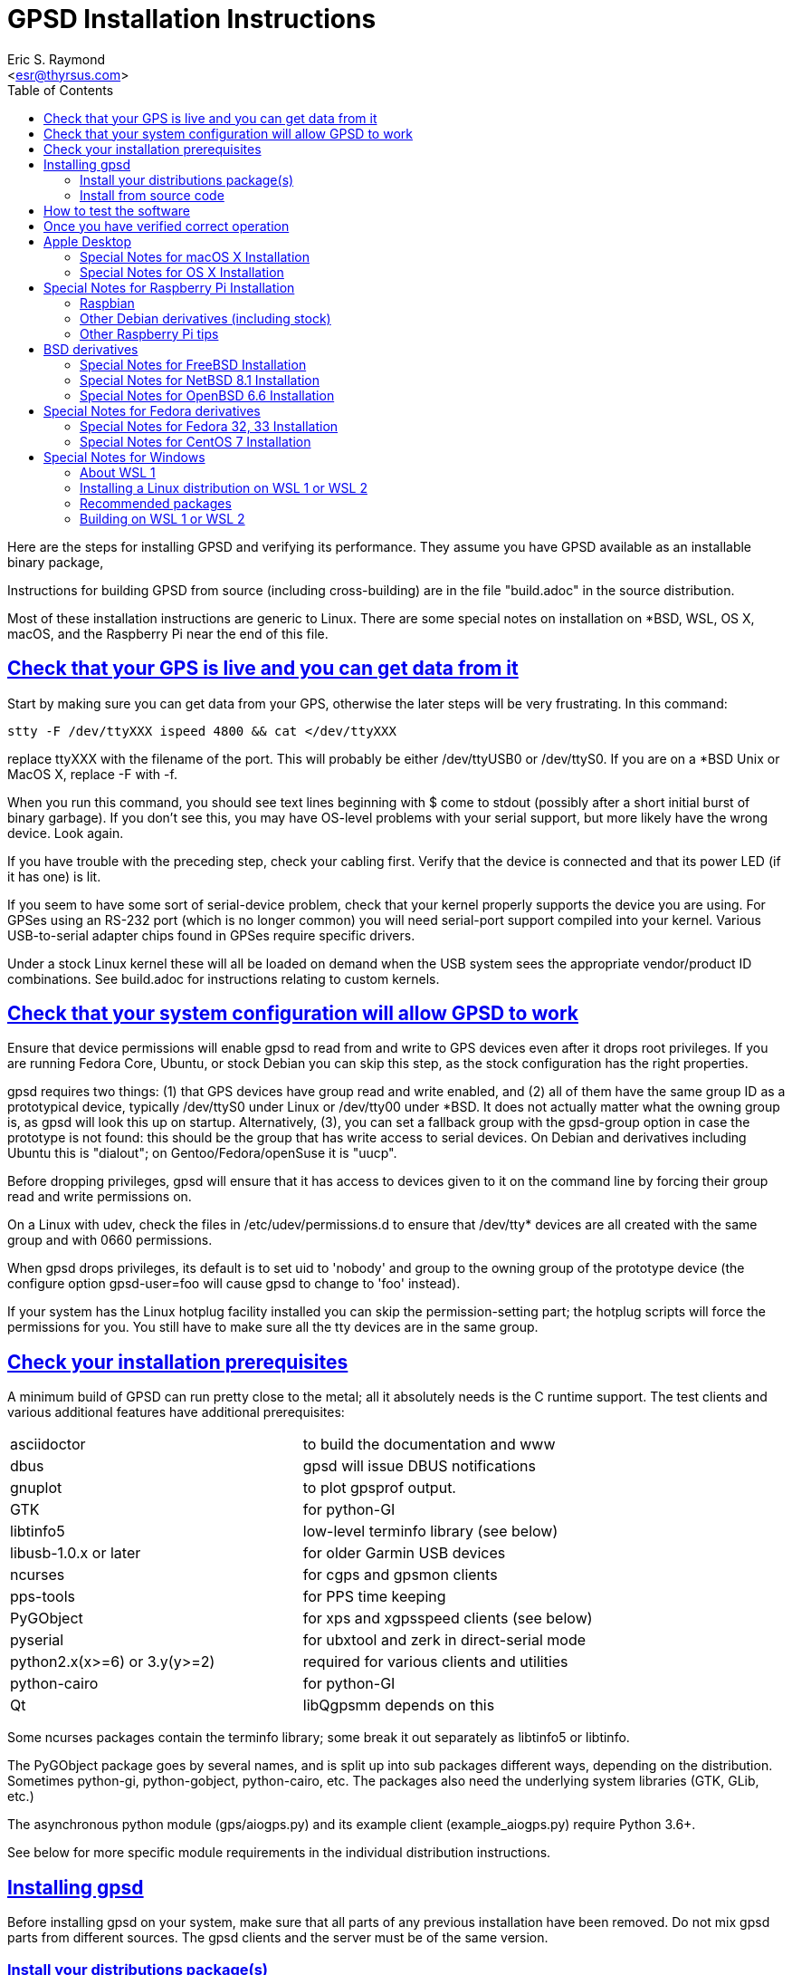 = GPSD Installation Instructions
:author: Eric S. Raymond
:date: 17 February 2021
:description: Steps for installing GPSD and verifying its performance.
:email: <esr@thyrsus.com>
:keywords: GPSD, GPS, installation
:robots: index,follow
:sectlinks:
:toc: left

Here are the steps for installing GPSD and verifying its performance.
They assume you have GPSD available as an installable binary package,

Instructions for building GPSD from source (including cross-building)
are in the file "build.adoc" in the source distribution.

Most of these installation instructions are generic to Linux.  There are
some special notes on installation on *BSD, WSL, OS X, macOS, and the
Raspberry Pi near the end of this file.

== Check that your GPS is live and you can get data from it

Start by making sure you can get data from your GPS, otherwise the later
steps will be very frustrating.  In this command:

      stty -F /dev/ttyXXX ispeed 4800 && cat </dev/ttyXXX

replace ttyXXX with the filename of the port.  This will probably be
either /dev/ttyUSB0 or /dev/ttyS0. If you are on a *BSD Unix or MacOS X,
replace -F with -f.

When you run this command, you should see text lines beginning with $
come to stdout (possibly after a short initial burst of binary
garbage).  If you don't see this, you may have OS-level problems with
your serial support, but more likely have the wrong device.  Look
again.

If you have trouble with the preceding step, check your cabling
first.  Verify that the device is connected and that its power LED
(if it has one) is lit.

If you seem to have some sort of serial-device problem, check that
your kernel properly supports the device you are using.  For GPSes
using an RS-232 port (which is no longer common) you will need
serial-port support compiled into your kernel.  Various USB-to-serial
adapter chips found in GPSes require specific drivers.

Under a stock Linux kernel these will all be loaded on demand when
the USB system sees the appropriate vendor/product ID combinations.
See build.adoc for instructions relating to custom kernels.

== Check that your system configuration will allow GPSD to work

Ensure that device permissions will enable gpsd to read from and write
to GPS devices even after it drops root privileges.  If you are
running Fedora Core, Ubuntu, or stock Debian you can skip this step,
as the stock configuration has the right properties.

gpsd requires two things: (1) that GPS devices have group read and
write enabled, and (2) all of them have the same group ID as a
prototypical device, typically /dev/ttyS0 under Linux or /dev/tty00
under *BSD. It does not actually matter what the owning group is, as
gpsd will look this up on startup.  Alternatively, (3), you can set a
fallback group with the gpsd-group option in case the prototype is not
found: this should be the group that has write access to serial
devices.  On Debian and derivatives including Ubuntu this is "dialout";
on Gentoo/Fedora/openSuse it is "uucp".

Before dropping privileges, gpsd will ensure that it has access to
devices given to it on the command line by forcing their group read
and write permissions on.

On a Linux with udev, check the files in /etc/udev/permissions.d to
ensure that /dev/tty* devices are all created with the same group
and with 0660 permissions.

When gpsd drops privileges, its default is to set uid to 'nobody' and
group to the owning group of the prototype device (the configure
option gpsd-user=foo will cause gpsd to change to 'foo'
instead).

If your system has the Linux hotplug facility installed you can skip
the permission-setting part; the hotplug scripts will force the
permissions for you.  You still have to make sure all the tty devices
are in the same group.

== Check your installation prerequisites

A minimum build of GPSD can run pretty close to the metal; all it
absolutely needs is the C runtime support. The test clients and
various additional features have additional prerequisites:

|===============================================================================
|asciidoctor                  | to build the documentation and www
|dbus                         | gpsd will issue DBUS notifications
|gnuplot                      | to plot gpsprof output.
|GTK                          | for python-GI
|libtinfo5                    | low-level terminfo library (see below)
|libusb-1.0.x or later        | for older Garmin USB devices
|ncurses                      | for cgps and gpsmon clients
|pps-tools                    | for PPS time keeping
|PyGObject                    | for xps and xgpsspeed clients (see below)
|pyserial                     | for ubxtool and zerk in direct-serial mode
|python2.x(x>=6) or 3.y(y>=2) | required for various clients and utilities
|python-cairo                 | for python-GI
|Qt                           | libQgpsmm depends on this
|===============================================================================

Some ncurses packages contain the terminfo library; some break it out
separately as libtinfo5 or libtinfo.

The PyGObject package goes by several names, and is split up into sub
packages different ways, depending on the distribution.  Sometimes
python-gi, python-gobject, python-cairo, etc.  The packages also need
the underlying system libraries (GTK, GLib, etc.)

The asynchronous python module (gps/aiogps.py) and its example client
(example_aiogps.py) require Python 3.6+.

See below for more specific module requirements in the individual
distribution instructions.

== Installing gpsd

Before installing gpsd on your system, make sure that all parts of any
previous installation have been removed.  Do not mix gpsd parts from
different sources.  The gpsd clients and the server must be of the same
version.

=== Install your distributions package(s)

Up-to-date gpsd packages are generally available for Linux distributions
including Debian and derivatives (including Ubuntu and Mint), Fedora and
derivatives (including CentOS), openSUSE, PCLinuxOS, Mageia, Gentoo, and
Slackware.  In the embedded space, CeroWRT and Yocto carry GPSD. The
GPSD package in the FreeBSD ports tree is also reliably up to date.
Even if your distribution is not on this list, it is quite likely GPSD
has already been packaged for it.

Whatever distribution you are running, the name of the core GPSD
package containing the service daemon is almost certainly "gpsd".
However, many distributions break up GPSD into separate installable
packages for the core daemon and clients; you should search your
repository index for anything with gpsd as a prefix.

=== Install from source code

Directions for installing from source are in the file build.adoc found
in the source distribution.

== How to test the software

1. You should start gpsd while running as root.  Starting as a normal
user will cause some loss of functionality.  Starting with sudo will cause
a different loss of functionality.

2. Start gpsd.  You'll need to give it as an argument a path to
a serial or USB port with a GPS attached to it.  Your test command
should look something like this:

       gpsd -D 5 -N -n /dev/ttyUSB0

3. Once gpsd is running, telnet to port 2947. You should see a
greeting line that's a JSON object describing GPSD's version.
Now plug in your GPS (or AIS receiver, or RTCM2 receiver).

4. Type '?WATCH={"enable":true,"json":true};' to start raw and
watcher modes.  You should see lines beginning with '{' that are
JSON objects representing reports from your GPS; these are reports
in GPSD protocol.

5. Start the xgps or cgps client.  Calling it with no arguments
should do the right thing.  You should see a display panel with
position/velocity-time information, and a satellite display.  The
displays won't look very interesting until the GPS acquires satellite
lock.

6. Have patience.  If you are cold-starting a new GPS, it may take 15-20
minutes after it gets a good skyview for it to download an ephemeris
for each satellites in view, and the current almanac.  Only then can it
deliver the best quality fixes.

7. A FAQ and troubleshooting instructions can be found at the GPSD
project site.

== Once you have verified correct operation

1. If you installed from a '.deb' package under Debian or a
Debian-derived system, you may need to `dpkg-reconfigure -plow gpsd' to
enable the hotplug magic ("Start gpsd automatically").

2. Check out the list of supported hardware at the Hardware page on
the GPSD project's website. If your GPS isn't on the list, please send
us information to add a new line to the table.  Directions are
included on that page. We can also use updates of the latest version
number known to work with hardware already supported.

3. GPSD includes gpsd.php, a PHP script, that you can use to generate
a PHP status page for your GPS if you wish. (It may not be in the
core package.)  It should be manually copied to your HTTP document
directory.  The first time it's invoked, it will generate a file
called 'gpsd_config.inc' in that directory containing configuration
information; edit to taste.

4. There are other non-essential scripts that may be useful; these
are in the contrib/ directory of the source.  They may not be available
in the packages available from distributions.

For special instructions related to using GPSD for time service, see the
GPSD Time Service HOWTO in the distribution or on the web.

== Apple Desktop

=== Special Notes for macOS X Installation

gpsd will build, install and run on macOs. Install the Xcode application
from the Apple store. Then install Homebrew (https://brew.sh/) to get
all the stuff you need, like git, scons, python, etc.

As a normal user, install homebrew, then install scons and asciidoctor.
Installing scons pulls in python3. Brew will become root as needed, so
starting asd a normal user is just security theater.

--------------------------------------------------------------
$ /bin/bash -c "$(curl -fsSL https://raw.githubusercontent.com/Homebrew/install/master/install.sh)"
$ brew install scons asciidoctor
--------------------------------------------------------------

Now you need to become root. Make a place for the gpsd source to live,
use git to install it there, then go there.  Build gpsd with "scons",
then install it with "scons install"

--------------------------------------------------------------
# mkdir -p /usr/local/src/GPS
# cd /usr/local/src/GPS
# git clone https://gitlab.com/gpsd/gpsd.git
# cd gpsd
# scons && scons install
--------------------------------------------------------------

=== Special Notes for OS X Installation

gpsd will build, install and run on OS X (osX).  The easiest way to
do so is to first install the MacPorts package.  Follow their install
procedure at: http://www.macports.org/install.php

Then use their port command to install scons.  Optionally git if you
want to access the development source.  Optionally install asciidoctor
to build the documentation.

--------------------------------------------------------------
# port install scons
# port install git
# port install asciidoctor
--------------------------------------------------------------

Currently the osX port does not work with Qt5.  To see the build
failure:

--------------------------------------------------------------
# port install qt5
# scons --config=force qt_versioned=5
--------------------------------------------------------------

If you have Qt5 installed, and want to avoid the build failure, bui.d
this way:

--------------------------------------------------------------
# scons --config=force qt=no
--------------------------------------------------------------

While running gpsd, or scons check, you may run out of shared memory
segments.  If so, you will see this error message:

--------------------------------------------------------------
gpsd:ERROR: shmat failed: Too many open files
--------------------------------------------------------------

By default OS X allows a very small number of shared segments.  You
can check your allowed maximum number of shared segments, then increase
the maximum number, with these commands:

--------------------------------------------------------------
# sysctl kern.sysv.shmseg=8
kern.sysv.shmseg: 32 -> 8
#   sysctl -a  | fgrep shmseg
kern.sysv.shmseg: 8
# sysctl kern.sysv.shmseg=16
kern.sysv.shmseg: 8 -> 16
#   sysctl -a  | fgrep shmseg
kern.sysv.shmseg: 16
--------------------------------------------------------------

If you are using a USB based GPS you will likely need the Prolific
PL2303 driver.  You can find it here:
http://www.prolific.com.tw/US/ShowProduct.aspx?p_id=229&pcid=41

== Special Notes for Raspberry Pi Installation

gpsd will build, install and run on the Raspberry Pi (RasPi) and Pi 2
using Debian jessie.  Other distributions based on
Debian (raspbian, etc) will work fine as well.  The gpsd
package in Debian Wheezy is known to be flaky, be sure to update to a
new version of gpsd from source.

=== Raspbian

Before compiling gpsd from source, you will need to update your system
as root.  Switching to the latest Raspbian distribution (Buster) is
strongly recommended.

--------------------------------------------------------------
# apt-get update
# apt-get dist-upgrade
# rpi-update
# reboot
--------------------------------------------------------------

Multiple versions of gpsd can not co-exist on the same system.  You need
to ensure gpsd from a package is not on the system:

--------------------------------------------------------------
# apt purge gpsd
--------------------------------------------------------------

Then install the required packages:

--------------------------------------------------------------
# apt-get install scons libncurses5-dev python-dev pps-tools
# apt-get install git-core
--------------------------------------------------------------

Git-core is required to build from a git repository.  pps-tools is for
PPS timing.

The rest of the installation is just as for any other source based
install, as noted in the file *build.adoc*.

=== Other Debian derivatives (including stock)

==== Buster (10) with python2

These Buster instructions seem to also work for Devuan and Maemo Leste.

Multiple versions of gpsd can not co-exist on the same system.  You need
to ensure gpsd from a package is not on the system:

--------------------------------------------------------------
# apt purge gpsd
--------------------------------------------------------------

Then update your system, and install the packages required by gpsd:

--------------------------------------------------------------
# apt-get update
# apt-get dist-upgrade
# reboot
# apt-get install scons libncurses-dev python-dev pps-tools
# apt-get install git-core
# apt-get install build-essential manpages-dev pkg-config
--------------------------------------------------------------

If "apt-get install scons" fails, check the file "/etc/apt/sources.list".

Git-core is required to build from a git repository.
pps-tools is for PPS timing.
Build-essential installs the compiler and associated tools.
Manpages-dev is the associated man pages.
Pkg-config is a helper for scons.

Gtk3 is only required to run xgps and xgpsspeed.  You do not need a local
X11 server installed, but it still pulls in a lot of packages.

--------------------------------------------------------------
# apt-get install python-gi-dev python-cairo-dev
# apt-get install python-gobject-2-dev libgtk-3-dev
--------------------------------------------------------------

Ubxtool and zerk may optionally use the pyserial module for
direct connection to the GNSS receiver:

--------------------------------------------------------------
# apt-get install python-serial
--------------------------------------------------------------

gpsd may optional connect to dbus with the libdbus package:

--------------------------------------------------------------
# apt-get install libdbus-1-dev
--------------------------------------------------------------

Some very old Garmin USB devices need libusb:

--------------------------------------------------------------
# apt-get install libusb-1.0-0-dev
--------------------------------------------------------------

If you wish to build the documentation, be warned it pulls in a
lot of packages.  Build the documentation is a prerequisite to
building the HTML files for the website (www/), and also to make
a source tarball (scons dist).  To install the tools to build the
documentation:

--------------------------------------------------------------
apt-get install asciidoctor
--------------------------------------------------------------

The rest of the installation is just as for any other source based
install, as noted in the file *build.adoc*.

--------------------------------------------------------------
# git clone https://gitlab.com/gpsd/gpsd.git
# cd gpsd
# scons --config=force && scons install
--------------------------------------------------------------

==== Jessie (8)

Multiple versions of gpsd can not co-exist on the same system.  You need
to ensure gpsd from a package is not on the system:

--------------------------------------------------------------
# apt purge gpsd
--------------------------------------------------------------

Then install the required packages:

--------------------------------------------------------------
# apt-get install scons libncurses5-dev python-dev pps-tools
# apt-get install git-core
--------------------------------------------------------------

Git-core is required to build from a git repository.  pps-tools is for
PPS timing.

The rest of the installation is just as for any other source based
install, as noted in the file *build.adoc*.


==== Wheezy

Multiple versions of gpsd can not co-exist on the same system.  You need
to ensure gpsd from a package is not on the system:

--------------------------------------------------------------
# apt purge gpsd
--------------------------------------------------------------

Wheezy, being older, requires updating the tools for compiling
and testing gpsd:

You need scons at 2.3.0 or higher to build.
If your scons is less than 2.3.0 you will need to get a newer scons
from wheezy-backport.  Partial instructions are detailed here:
https://backports.debian.org/Instructions/

Basically you need to add this line to /etc/apt/sources.list:

--------------------------------------------------------------
deb http://http.debian.net/debian wheezy-backports main
--------------------------------------------------------------

Then do another update:

--------------------------------------------------------------
apt-get update
--------------------------------------------------------------

Which may lead you to this error if you lack a full set of debian keys:

--------------------------------------------------------------
W: GPG error: http://http.debian.net wheezy-backports Release: The following signatures couldn't be verified because the public key is not available: NO_PUBKEY 8B48AD6246925553
--------------------------------------------------------------

Partial but detailed instructions to fix that are here:

--------------------------------------------------------------
https://wiki.debian.org/SecureApt
--------------------------------------------------------------

Use either of the following code blocks.  The first is more robust:

--------------------------------------------------------------
apt-get install debian-archive-keyring
--------------------------------------------------------------

--------------------------------------------------------------
gpg --keyserver pgpkeys.mit.edu --recv 8B48AD6246925553
gpg -a --export 46925553 |  apt-key add -
apt-get update
--------------------------------------------------------------

You can now install scons from the wheezy-backports repository:

--------------------------------------------------------------
apt-get -t wheezy-backports install scons
--------------------------------------------------------------

and other tools:

--------------------------------------------------------------
# apt-get install scons libncurses5-dev python-dev pps-tools
# apt-get install git-core
--------------------------------------------------------------

Git-core is required to build from a git repository.  pps-tools is for
PPS timing.

The rest of the installation is just as for any other source based
install, as noted in the file *build.adoc*.

==== Ubuntu Buster 20

If you have Raspbian Buster, that is not this.

Preliminary install notes.

Multiple versions of gpsd can not co-exist on the same system.  You need
to ensure gpsd from a package is not on the system:

--------------------------------------------------------------
# apt purge gpsd
--------------------------------------------------------------

Then install the required packages:

--------------------------------------------------------------
apt install gcc scons python-gi python-gi-cairo g++
apt install python-gobject libgtk-3-dev
apt install libncurses5-dev libtinfo-dev  pps-tools
apt install gir1.2-gtk-3.0
--------------------------------------------------------------

If you wish to build the documentation, be warned it pulls in a
lot of packages.  Build the documentation is a prerequisite to
building the HTML files for the website (www/), and also to make
a source tarball (scons dist).  To install the tools to build the
documentation:

--------------------------------------------------------------
apt install asciidoctor
--------------------------------------------------------------

The rest of the installation is just as for any other source based
install, as noted in the file *build.adoc* .

==== Ubuntu 18.04 LTS

Preliminary install notes.

If you have Raspbian Buster, that is not this.

Multiple versions of gpsd can not co-exist on the same system.  You need
to ensure gpsd from a package is not on the system:

--------------------------------------------------------------
# apt purge gpsd
--------------------------------------------------------------

Then install the required packages:

--------------------------------------------------------------
apt install gcc scons python-gi python-gi-cairo g++
apt install libncurses5-dev libtinfo-dev  pps-tools
apt install gir1.2-gtk-3.0
--------------------------------------------------------------

If you wish to build the documentation, be warned it pulls in a
lot of packages.  Build the documentation is a prerequisite to
building the HTML files for the website (www/), and also to make
a source tarball (scons dist).  To install the tools to build the
documentation:

--------------------------------------------------------------
apt install asciidoctor
--------------------------------------------------------------

The rest of the installation is just as for any other source based
install, as noted in the file *build.adoc*.

=== Other Raspberry Pi tips

Any USB connected GPS that is known to work with gpsd will work fine on
the RasPi.  No special instructions apply.

A very popular option is to install the AdaFruit Ultimate GPS HAT.  With
this GPS you also get a good 1PPS signal.  This works as any other GPS
with gpsd, but there are two things to note.  The GPS takes over the
serial console: /dev/ttyAMA0.  The PPS signal will be on GPIO Pin #4.

Only three specific changes need to be made to make the HAT work.  First
in the file /boot/cmdline.txt, remove this part "console=ttyAMA0,115200
kgdboc=ttyAMA0,115200".  That frees the serial port from console use so
the GPS can use it.

Second you need to tell the boot process to load the pps_gpio module
and attach /dev/pps0 to GPIO pin 4.  Do that by adding this line
to the bottom of /boot/config.txt: dtoverlay=pps-gpio,gpiopin=4

Reboot so those changes take effect.

Run gpsd like this:

--------------------------------------------------------------
~ # gpsd -D 5 -N -n /dev/ttyAMA0 /dev/pps0
--------------------------------------------------------------

If you are on the RasPi with gpsd version 3.17, or above, /dev/pps0 can
be autodetected, and used for PPS if available.

gpsd 3.17 and up only:

--------------------------------------------------------------
~ # gpsd -D 5 -N -n /dev/ttyAMA0
--------------------------------------------------------------

You can verify gpsd is using the PPS by running ntpshmmon:

--------------------------------------------------------------
~ # ntpshmmon
#      Name   Seen@                Clock                Real               L Prec
sample NTP0 1461619703.641899335 1461619703.445224418 1461619703.000000000 0  -1
sample NTP2 1461619703.642203397 1461619702.999262204 1461619703.000000000 0 -20
sample NTP0 1461619704.142097363 1461619703.445224418 1461619703.000000000 0  -1
sample NTP2 1461619704.142204134 1461619703.999258157 1461619704.000000000 0 -20
--------------------------------------------------------------

If you do not see NTP2 then you misconfigured the pps_gpio driver.

The serial time is provided to ntpd on NTP0, the PPS time is on NTP2, not
on NTP1 like described earlier.  So your ntp.conf will need to be adjusted
from:

--------------------------------------------------------------
# GPS PPS reference (NTP1)
server 127.127.28.1 prefer
fudge 127.127.28.1 refid PPS
--------------------------------------------------------------

To:

--------------------------------------------------------------
# GPS PPS reference (NTP2)
server 127.127.28.2 prefer
fudge 127.127.28.2 refid PPS
--------------------------------------------------------------

Now proceed as for any other operating system to use gpsd.

Be sure to validate that your PPS signal is not offset by the pulse
width.  That would mean gpsd is using the wrong edge.

Detailed instructions are available from their website:
https://learn.adafruit.com/adafruit-ultimate-gps-hat-for-raspberry-pi/

You will need to dig deeper to make the PPS work, here is a good reference:
http://www.satsignal.eu/ntp/Raspberry-Pi-NTP.html

== BSD derivatives ==
=== Special Notes for FreeBSD Installation ===

gpsd will build, install and run on FreeBSD.
Due to the missing CAN bus support (linux/can.h), NMEA2000/CAN
is not supported on FreeBSD.

Use their pkg command to install scons, and optionally git if you
want to access the development source.

If you want to build the QT bindings, you'll also need the
qt5-network and pkgconf packages.

--------------------------------------------------------------
# pkg install scons
# pkg install git
# ln -s /usr/local/bin/python2.7 /usr/local/bin/python
# ln -s /usr/local/bin/python2.7 /usr/local/bin/python2
# ln -s /usr/local/bin/python3.6 /usr/local/bin/python3
# git clone https://gitlab.com/gpsd/gpsd.git
# cd gpsd
# scons --config=force && scons install
--------------------------------------------------------------

FreeBSD fails to create the python links as required by PEP394.
So you need to add them yourself, as above.

=== Special Notes for NetBSD 8.1 Installation

gpsd will build, install and run on NetBSD.

Use their 'pkg_add' command to install pkgin.  Then use pkgin to
install the required tools.

--------------------------------------------------------------
# export PKG_PATH=\
"http://ftp.netbsd.org/pub/pkgsrc/packages/NetBSD/amd64/8.1/All"
# pkg_add -v pkgin
# echo http://ftp.netbsd.org/pub/pkgsrc/packages/NetBSD/amd64/8.1/All > \
   /usr/pkg/etc/pkgin/repositories.conf
# pkgin update
# pkgin install python37 py37-curses
# ln -s /usr/pkg/bin/python3.7 /usr/pkg/bin/python
# ln -s /usr/pkg/bin/python3.7 /usr/pkg/bin/python3
# pkgin install py37-scons
# pkgin install ncurses
# pkgin install openssl mozilla-rootcerts
# mozilla-rootcerts install
# pkgin install git
# git clone https://gitlab.com/gpsd/gpsd.git
# cd gpsd
# scons --config=force && scons install
--------------------------------------------------------------

=== Special Notes for OpenBSD 6.6 Installation

gpsd will build, install and run on NetBSD.

All you need for a basic gpsd install is scons and git.  Then
create the missing python link.

--------------------------------------------------------------
# pkg_add scons
# pkg_add git
# ln -s /usr/local/bin/python2 /usr/local/bin/python
--------------------------------------------------------------

Then install the normal way.

--------------------------------------------------------------
# git clone https://gitlab.com/gpsd/gpsd.git
# cd gpsd
# scons --config=force && scons install
--------------------------------------------------------------

== Special Notes for Fedora derivatives
=== Special Notes for Fedora 32, 33 Installation

gpsd currently will build, install and run on Fedora 32, 33.

Install the gcc compiler and tools.  Clone the gpsd source, and then
build it.

--------------------------------------------------------------
# dnf install -y gcc-c++ python3-devel scons asciidoctor bzip2
# dnf install -y xz git dnf-plugins-core
# git clone https://gitlab.com/gpsd/gpsd.git
# cd gpsd
# scons
# dnf builddep -y gpsd-*/packaging/rpm/gpsd.spec
# scons
--------------------------------------------------------------

If you wish to make an rpm of your build:

--------------------------------------------------------------
# scons dist
# dnf install -y chrpath fedora-packager rpmdevtools
# rpmdev-setuptree
# cp gpsd-3*.tar.* ~/rpmbuild/SOURCES/
# rpmbuild -ba gpsd-3*/packaging/rpm/gpsd.spec
--------------------------------------------------------------


=== Special Notes for CentOS 7 Installation

gpsd currently will build, install and run on CentOS 7.

Install the gcc compiler and tools.  Install EPEL.

Note: there is no EPEL for i386.

Use the yum command to install git if you
want to access the development source.

--------------------------------------------------------------
# yum group install "Development Tools"
# yum install git
# yum install \
   https://dl.fedoraproject.org/pub/epel/epel-release-latest-7.noarch.rpm
# yum install scons
# yum install python-devel
# yum install ncurses-devel
# yum install pps-tools-devel
# git clone https://gitlab.com/gpsd/gpsd.git
# cd gpsd
# scons
--------------------------------------------------------------

== Special Notes for Windows

Only Windows Subsystem for Linux 1 provides a reasonable means
of running gpsd at this time. WSL2 lacks a GUI, USB and serial
support making it unsuitable at this time.

=== About WSL 1

WSL 1 is  a component of Microsoft
Windows that implements an alternate kernel. Linux
distributions, notably Alpine, Debian, Kali, OpenSUSE, and
Ubuntu may run on top of it.

There are some issues known which affect gpsd.

* /dev/ttyS* nodes have a 1 indexed number, like in MS Windows.
* Windows 10 may attempt to use your GPS itself.
* Older pl2303 (knockoff) serial chipsets are no longer supported \
  in Windows 10

=== Installing a Linux distribution on WSL 1 or WSL 2

1. Install a Linux distribution by clicking on the `Microsoft Store` \
Icon in the taskbar.
2. Click on the search icon (it is a magnifying glass).
3. Type in 'Linux' or the name of a supported distribution. (see list)
4. Click on the icon of your chosen Linux Distribution
5. Click 'Get' then click 'Install' and busy-wait.
6. Click on the start menu and scroll to your Linux distribution and \
click it.
7. Follow the distribution-specific on-screen instructions to finish \
installing your Linux distribution.

=== Recommended packages

Due to current WSL limitations, it is recommended at this time that you
only install the equivalent of the following packages on your distribution.

----
Python
SCons (preferably 3.0+)
ncurses-dev (to build/run cgps and gpsmon)
asciidoctor (to build the documentation)
----

Optionally, the following packages might also be installed
----
pyserial (for direct control of UBlox GPS and GREIS devices)
gnuplot (to generate graphs of gpsprof data)
libusb-dev (to possibly use crusty old Garmin GPS receivers)
git (if building from the development sources)
----

=== Building on WSL 1 or WSL 2

1. Get the list of packages from the appropriate section above.
2. Follow instructions in the distro-specific section above.
